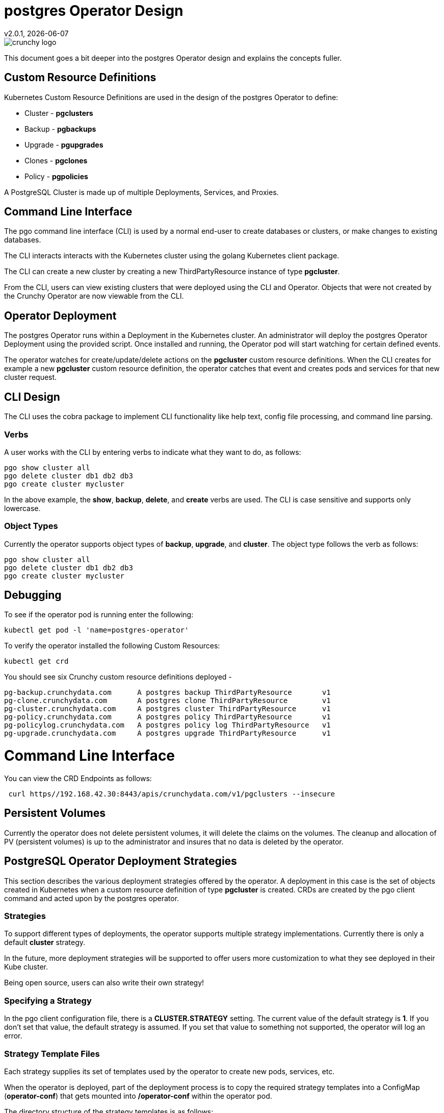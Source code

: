 = postgres Operator Design
v2.0.1, {docdate}

image::crunchy_logo.png?raw=true[]

This document goes a bit deeper into the postgres Operator
design and explains the concepts fuller.

== Custom Resource Definitions

Kubernetes Custom Resource Definitions are used in the design
of the postgres Operator to define:

 * Cluster - *pgclusters*
 * Backup - *pgbackups*
 * Upgrade - *pgupgrades*
 * Clones - *pgclones*
 * Policy - *pgpolicies*

A PostgreSQL Cluster is made up of multiple Deployments, Services, and Proxies.


== Command Line Interface

The pgo command line interface (CLI) is used by a normal end-user
to create databases or clusters, or make changes to existing databases.

The CLI interacts interacts with the Kubernetes cluster using
the golang Kubernetes client package.

The CLI can create a new cluster by creating
a new ThirdPartyResource instance of type *pgcluster*.

From the CLI, users can view existing clusters that
were deployed using the CLI and Operator.  Objects that were
not created by the Crunchy Operator are now viewable from the CLI.

== Operator Deployment

The postgres Operator runs within a Deployment in the Kubernetes
cluster.  An administrator will deploy the postgres Operator Deployment
using the provided script.  Once installed and running, the Operator
pod will start watching for certain defined events.

The operator watches for create/update/delete actions on
the *pgcluster* custom resource definitions.  When
the CLI creates for example a new *pgcluster* custom resource
definition, the operator catches that event and creates pods and services
for that new cluster request.

== CLI Design

The CLI uses the cobra package to implement CLI functionality
like help text, config file processing, and command line parsing.

=== Verbs

A user works with the CLI by entering verbs to indicate
what they want to do, as follows:
[source,bash]
----
pgo show cluster all
pgo delete cluster db1 db2 db3
pgo create cluster mycluster
----

In the above example, the *show*, *backup*, *delete*, and *create* verbs are used.  The CLI is case sensitive and supports only lowercase.

=== Object Types

Currently the operator supports object types of *backup*, *upgrade*, and *cluster*.
The object type follows the verb as follows:

[source,bash]
----
pgo show cluster all
pgo delete cluster db1 db2 db3
pgo create cluster mycluster
----

== Debugging

To see if the operator pod is running enter the following:
[source,bash]
----
kubectl get pod -l 'name=postgres-operator'
----

To verify the operator installed the following Custom Resources:
[source,bash]
----
kubectl get crd
----

You should see six Crunchy custom resource definitions deployed -

....
pg-backup.crunchydata.com      A postgres backup ThirdPartyResource       v1
pg-clone.crunchydata.com       A postgres clone ThirdPartyResource        v1
pg-cluster.crunchydata.com     A postgres cluster ThirdPartyResource      v1
pg-policy.crunchydata.com      A postgres policy ThirdPartyResource       v1
pg-policylog.crunchydata.com   A postgres policy log ThirdPartyResource   v1
pg-upgrade.crunchydata.com     A postgres upgrade ThirdPartyResource      v1
....

# Command Line Interface

You can view the  CRD Endpoints as follows:

[source,bash]
----
 curl https//192.168.42.30:8443/apis/crunchydata.com/v1/pgclusters --insecure
----

== Persistent Volumes

Currently the operator does not delete persistent volumes, it will
delete the claims on the volumes.  The cleanup and allocation of
PV (persistent volumes) is up to the administrator and insures that
no data is deleted by the operator.


== PostgreSQL Operator Deployment Strategies


This section describes the various deployment strategies
offered by the operator.  A deployment in this case is
the set of objects created in Kubernetes when a
custom resource definition of type *pgcluster* is created.
CRDs are created by the pgo client command and acted upon
by the postgres operator.

=== Strategies

To support different types of deployments, the operator supports
multiple strategy implementations.  Currently there is
only a default *cluster* strategy.

In the future, more deployment strategies will be supported
to offer users more customization to what they see deployed
in their Kube cluster.

Being open source, users can also write their own strategy!

=== Specifying a Strategy

In the pgo client configuration file, there is a
*CLUSTER.STRATEGY* setting.  The current value of the
default strategy is *1*.  If you don't set that value, the
default strategy is assumed.  If you set that value to something
not supported, the operator will log an error.

=== Strategy Template Files

Each strategy supplies its set of templates used by the operator
to create new pods, services, etc.

When the operator is deployed, part of the deployment process
is to copy the required strategy templates into a ConfigMap (*operator-conf*)
that gets mounted into */operator-conf* within the operator pod.

The directory structure of the strategy templates is as
follows:
....
├── backup-job.json
├── cluster
│   └── 1
│       ├── cluster-deployment-1.json
│       ├── cluster-replica-deployment-1.json
│       └── cluster-service-1.json
├── pvc.json
....

In this structure, each strategy's templates live in a subdirectory
that matches the strategy identifier.  The default strategy templates
are denoted by the value of *1* in the directory structure above.

If you add another strategy, the file names *must* be unique within
the entire strategy directory.  This is due to the way the templates
are stored within the ConfigMap.


=== Default Cluster Deployment Strategy (1)

Using the default cluster strategy, a *cluster* when created by the operator will create the
following on a Kube cluster:

image::operator-diagram-cluster.png?raw=true[]

The default cluster strategy creates the following:

 * deployment running a Postgres *master* container with replica count of 1
 * service mapped to the *master* Postgres database
 * service mapped to the *replica* Postgres database
 * PVC for the *master* will be created if not specified in configuration, this
   assumes you are using a non-shared volume technology (e.g. Amazon EBS),
   if the CLUSTER.PVC_NAME value is set in your configuration then a
   shared volume technology is assumed (e.g. HostPath or NFS), if a PVC
   is created for the master, the naming convention is *clustername-pvc*
   where clustername is the name of your cluster.

If you want to add a Postgres replica to a cluster, you will
*scale* the cluster, for each *replica-count*, a Deployment
will be created that acts as a Postgres replica.
